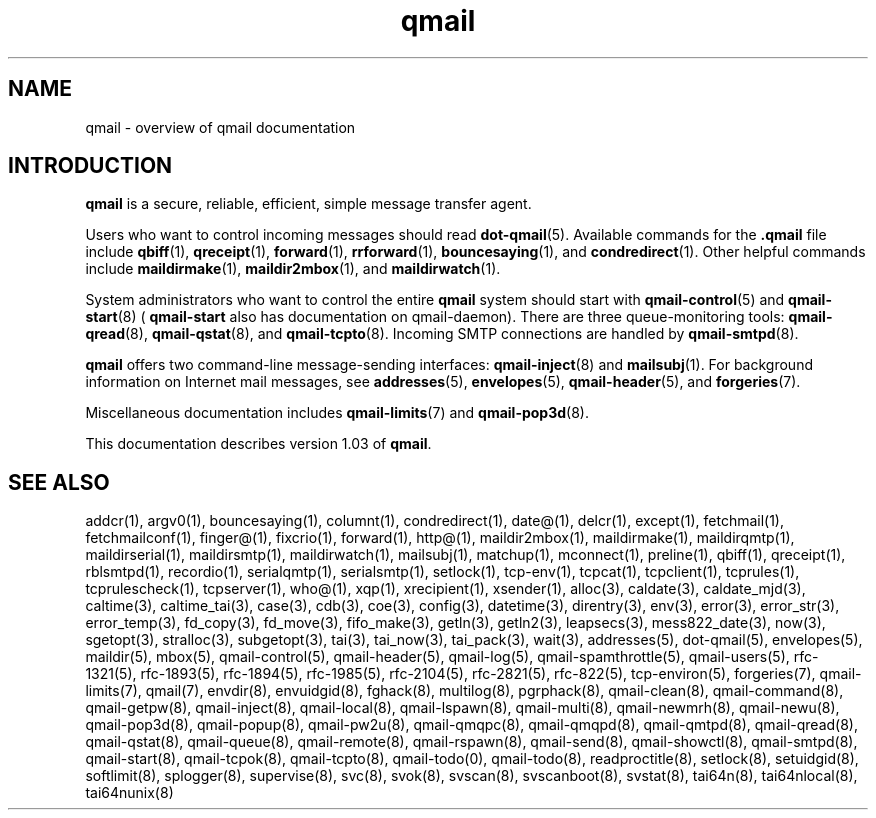 .TH qmail 7
.SH "NAME"
qmail \- overview of qmail documentation
.SH "INTRODUCTION"
.B qmail
is a secure, reliable, efficient, simple message transfer agent.

Users who want to control incoming messages
should read
.BR dot-qmail (5).
Available commands for the
.B .qmail
file include
.BR qbiff (1),
.BR qreceipt (1),
.BR forward (1),
.BR rrforward (1),
.BR bouncesaying (1),
and
.BR condredirect (1).
Other helpful commands include
.BR maildirmake (1),
.BR maildir2mbox (1),
and
.BR maildirwatch (1).

System administrators who want to control the entire
.B qmail
system should start with
.BR qmail-control (5)
and
.BR qmail-start (8)
(
.B qmail-start
also has documentation on qmail-daemon).
There are three queue-monitoring tools:
.BR qmail-qread (8),
.BR qmail-qstat (8),
and
.BR qmail-tcpto (8).
Incoming SMTP connections are handled by
.BR qmail-smtpd (8).

.B qmail
offers two command-line message-sending interfaces:
.BR qmail-inject (8)
and
.BR mailsubj (1).
For background information on Internet mail messages,
see
.BR addresses (5),
.BR envelopes (5),
.BR qmail-header (5),
and
.BR forgeries (7).

Miscellaneous documentation includes
.BR qmail-limits (7)
and
.BR qmail-pop3d (8).

This documentation describes version
1.03
of
.BR qmail .
.SH "SEE ALSO"
addcr(1),
argv0(1),
bouncesaying(1),
columnt(1),
condredirect(1),
date@(1),
delcr(1),
except(1),
fetchmail(1),
fetchmailconf(1),
finger@(1),
fixcrio(1),
forward(1),
http@(1),
maildir2mbox(1),
maildirmake(1),
maildirqmtp(1),
maildirserial(1),
maildirsmtp(1),
maildirwatch(1),
mailsubj(1),
matchup(1),
mconnect(1),
preline(1),
qbiff(1),
qreceipt(1),
rblsmtpd(1),
recordio(1),
serialqmtp(1),
serialsmtp(1),
setlock(1),
tcp-env(1),
tcpcat(1),
tcpclient(1),
tcprules(1),
tcprulescheck(1),
tcpserver(1),
who@(1),
xqp(1),
xrecipient(1),
xsender(1),
alloc(3),
caldate(3),
caldate_mjd(3),
caltime(3),
caltime_tai(3),
case(3),
cdb(3),
coe(3),
config(3),
datetime(3),
direntry(3),
env(3),
error(3),
error_str(3),
error_temp(3),
fd_copy(3),
fd_move(3),
fifo_make(3),
getln(3),
getln2(3),
leapsecs(3),
mess822_date(3),
now(3),
sgetopt(3),
stralloc(3),
subgetopt(3),
tai(3),
tai_now(3),
tai_pack(3),
wait(3),
addresses(5),
dot-qmail(5),
envelopes(5),
maildir(5),
mbox(5),
qmail-control(5),
qmail-header(5),
qmail-log(5),
qmail-spamthrottle(5),
qmail-users(5),
rfc-1321(5),
rfc-1893(5),
rfc-1894(5),
rfc-1985(5),
rfc-2104(5),
rfc-2821(5),
rfc-822(5),
tcp-environ(5),
forgeries(7),
qmail-limits(7),
qmail(7),
envdir(8),
envuidgid(8),
fghack(8),
multilog(8),
pgrphack(8),
qmail-clean(8),
qmail-command(8),
qmail-getpw(8),
qmail-inject(8),
qmail-local(8),
qmail-lspawn(8),
qmail-multi(8),
qmail-newmrh(8),
qmail-newu(8),
qmail-pop3d(8),
qmail-popup(8),
qmail-pw2u(8),
qmail-qmqpc(8),
qmail-qmqpd(8),
qmail-qmtpd(8),
qmail-qread(8),
qmail-qstat(8),
qmail-queue(8),
qmail-remote(8),
qmail-rspawn(8),
qmail-send(8),
qmail-showctl(8),
qmail-smtpd(8),
qmail-start(8),
qmail-tcpok(8),
qmail-tcpto(8),
qmail-todo(0),
qmail-todo(8),
readproctitle(8),
setlock(8),
setuidgid(8),
softlimit(8),
splogger(8),
supervise(8),
svc(8),
svok(8),
svscan(8),
svscanboot(8),
svstat(8),
tai64n(8),
tai64nlocal(8),
tai64nunix(8)
